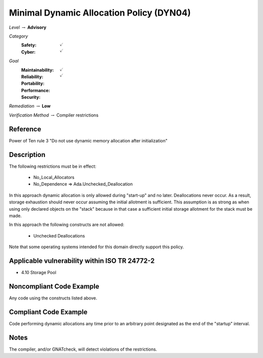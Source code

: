 -------------------------------------------
Minimal Dynamic Allocation Policy (DYN04)
-------------------------------------------

*Level* :math:`\rightarrow` **Advisory**

*Category*
   :Safety: :math:`\checkmark`
   :Cyber: :math:`\checkmark`

*Goal*
   :Maintainability: :math:`\checkmark`
   :Reliability: :math:`\checkmark`
   :Portability:
   :Performance:
   :Security:

*Remediation* :math:`\rightarrow` **Low**

*Verification Method* :math:`\rightarrow` Compiler restrictions

+++++++++++
Reference
+++++++++++

Power of Ten rule 3 "Do not use dynamic memory allocation after initialization"

+++++++++++++
Description
+++++++++++++

The following restrictions must be in effect:

   * No_Local_Allocators
   * No_Dependence => Ada.Unchecked_Deallocation

In this approach dynamic allocation is only allowed during "start-up" and no
later.  Deallocations never occur.  As a result, storage exhaustion should
never occur assuming the initial allotment is sufficient.  This assumption is
as strong as when using only declared objects on the "stack" because in that
case a sufficient initial storage allotment for the stack must be made.

In this approach the following constructs are not allowed:

   * Unchecked Deallocations

Note that some operating systems intended for this domain directly support this
policy.

++++++++++++++++++++++++++++++++++++++++++++++++
Applicable vulnerability within ISO TR 24772-2
++++++++++++++++++++++++++++++++++++++++++++++++

* 4.10 Storage Pool

+++++++++++++++++++++++++++
Noncompliant Code Example
+++++++++++++++++++++++++++

Any code using the constructs listed above.

++++++++++++++++++++++++
Compliant Code Example
++++++++++++++++++++++++

Code performing dynamic allocations any time prior to an arbitrary point
designated as the end of the "startup" interval.

+++++++
Notes
+++++++

The compiler, and/or GNATcheck, will detect violations of the restrictions.
